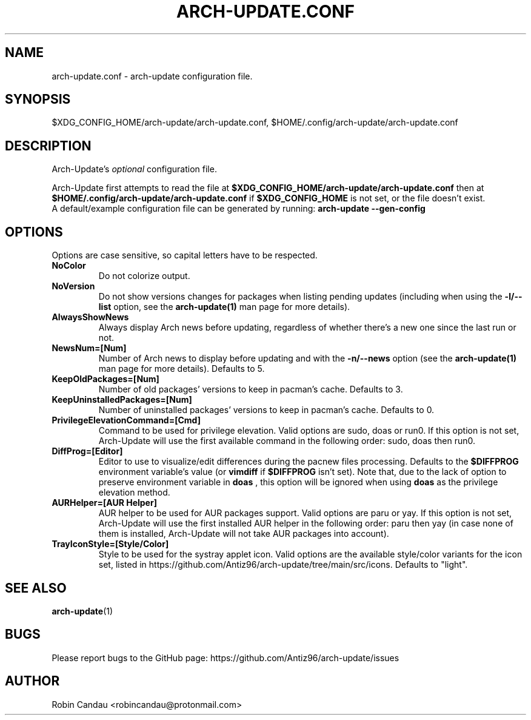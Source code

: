 .TH "ARCH-UPDATE.CONF" "5" "July 2024" "Arch-Update 3.0.1" "Arch-Update Manual"

.SH NAME
arch-update.conf \- arch-update configuration file.

.SH SYNOPSIS
$XDG_CONFIG_HOME/arch-update/arch-update.conf, $HOME/.config/arch-update/arch-update.conf

.SH DESCRIPTION
.RI "Arch-Update's " "optional " "configuration file."

.RB "Arch-Update first attempts to read the file at " "$XDG_CONFIG_HOME/arch-update/arch-update.conf " "then at " "$HOME/.config/arch-update/arch-update.conf " "if " "$XDG_CONFIG_HOME " "is not set, or the file doesn't exist."
.br
.RB "A default/example configuration file can be generated by running: " "arch-update --gen-config"

.SH OPTIONS
.PP
Options are case sensitive, so capital letters have to be respected.

.PP

.TP
.B NoColor
Do not colorize output.

.TP
.B NoVersion
.RB "Do not show versions changes for packages when listing pending updates (including when using the " "-l/--list " "option, see the " "arch-update(1) " "man page for more details)."

.TP
.B AlwaysShowNews
Always display Arch news before updating, regardless of whether there's a new one since the last run or not.

.TP
.B NewsNum=[Num]
.RB "Number of Arch news to display before updating and with the " "-n/--news " "option (see the " "arch-update(1) " "man page for more details). Defaults to 5."

.TP
.B KeepOldPackages=[Num]
Number of old packages' versions to keep in pacman's cache. Defaults to 3.

.TP
.B KeepUninstalledPackages=[Num]
Number of uninstalled packages' versions to keep in pacman's cache. Defaults to 0.

.TP
.B PrivilegeElevationCommand=[Cmd]
Command to be used for privilege elevation. Valid options are sudo, doas or run0. If this option is not set, Arch-Update will use the first available command in the following order: sudo, doas then run0.

.TP
.B DiffProg=[Editor]
.RB "Editor to use to visualize/edit differences during the pacnew files processing. Defaults to the " "$DIFFPROG " "environment variable's value (or " "vimdiff " "if " "$DIFFPROG " "isn't set). Note that, due to the lack of option to preserve environment variable in " "doas " ", this option will be ignored when using " "doas " " as the privilege elevation method."

.TP
.B AURHelper=[AUR Helper]
AUR helper to be used for AUR packages support. Valid options are paru or yay. If this option is not set, Arch-Update will use the first installed AUR helper in the following order: paru then yay (in case none of them is installed, Arch-Update will not take AUR packages into account).

.TP
.B TrayIconStyle=[Style/Color]
Style to be used for the systray applet icon. Valid options are the available style/color variants for the icon set, listed in https://github.com/Antiz96/arch-update/tree/main/src/icons. Defaults to "light".

.SH SEE ALSO
.BR arch-update (1)

.SH BUGS
Please report bugs to the GitHub page: https://github.com/Antiz96/arch-update/issues

.SH AUTHOR
Robin Candau <robincandau@protonmail.com>
